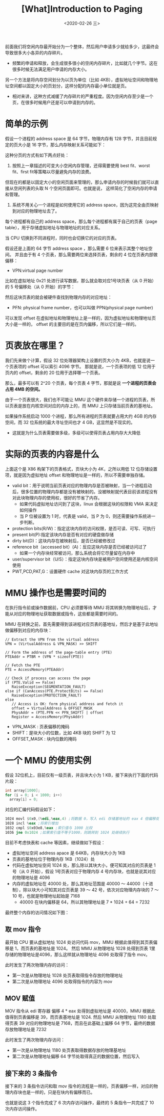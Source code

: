 #+TITLE: [What]Introduction to Paging
#+DATE: <2020-02-26 三> 
#+TAGS: CS
#+LAYOUT: post
#+CATEGORIES: book,ostep
#+NAME: <book_ostep_vm-paging.org>
#+OPTIONS: ^:nil
#+OPTIONS: ^:{}

前面我们将空闲内存最开始分为一个整体，然后用户申请多少就给多少，这最终会导致很多大小各异的内存碎片。
- 频繁的申请和释放，会生成很多很小的空闲内存碎片，比如就几个字节。这在很多时候无法满足用户申请的内存大小。

另一个方法是将内存空间划分为以页为单位（比如 4KB），虚拟地址空间和物理地址空间都以固定大小的页划分，这样分配的内存最小单位就是页。
- 相对来讲，这种方式减缓了内存碎片的严重程度。因为空闲内存至少是一个页，在很多时候用户还是可以申请到内存的。
#+BEGIN_EXPORT html
<!--more-->
#+END_EXPORT
* 简单的示例
假设一个进程的 address space 是 64 字节，物理内存有 128 字节，并且目前规定的页大小是 16 字节，那么内存映射关系可能如下：
[[./mempic/page/ex_v_1.jpg]]

[[./mempic/page/ex_p_1.jpg]]

这种分页的方式有如下两点好处：
1. 按照上一章描述的可变大小空闲内存管理，还得需要使用 best fit、worst fit、first fit等策略以尽量避免内存的浪费。
但现在的都是以固定大小的空闲页面来管理的，那么申请内存的时候我们就可以直接从空闲列表的头取 N 个空闲页面即可。也就是说，
这样简化了空闲内存的申请和管理。
2. 系统不用关心一个进程是如何使用它的 address space，因为这完全由页映射到对应的物理地址去了。 
   
每个进程都有自己的 address space，那么每个进程都有属于自己的页表（page table），用于存储虚拟地址与物理地址的对应关系。

当 CPU 切换到不同进程时，同时也会切换它的对应的页表。

假设还是上面的 64 字节 address space ，那么需要 6 位来表示其整个地址空间。
并且由于有 4 个页表，那么需要两位来选择页表，剩余的 4 位在页表内部做偏移：
[[./mempic/page/ex_v_2.jpg]]
- VPN:virtual page number
  
比如在虚拟地址 0x21 处进行读写数据，那么就会取对应1号块页表（从 0 开始）的 5 号偏移处（从 0 开始）的字节：
[[./mempic/page/ex_v_3.jpg]]

然后这块页表的就会被硬件查找到物理内存的对应地址：
[[./mempic/page/ex_v_4.jpg]]
- PFN: physical frame number，也可以叫做 PPN(physical page number)

可以发现 offset 在虚拟地址和物理地址上是一样的，因为虚拟地址和物理地址页大小是一样的，
offset 的主要目的是在页内偏移，所以它们是一样的。
* 页表放在哪里？
我们先来做个计算，假设 32 位处理器架构上设置的页大小为 4KB，也就是说一个页表项的 offset 可以索引 4096 字节。
那就是说，一个页表项的低 12 位用于页内的 offset，剩余的 20 位用于选择哪一个页表。

那么，最多可以有 2^20 个页表，每个页表 4 字节，那就是说 *一个进程的页表会占用 4MB 的空间。*

由于一个页表很大，我们也不可能让 MMU 这个硬件来存储一个进程的页表，所以页表是放在内核空间对应的内存上的，而 MMU 上只存储当前页表的基地址。

[[./mempic/page/ex_p_2.jpg]]

如果操作系统启动 1000 个进程，那么所有进程的页表就要占用大约 4GB 的内存空间，而 32 位系统的最大寻址空间也才 4 GB，这显然是不现实的。
- 这就是为什么页表需要做多级，多级可以使得页表占用内存大大降低
* 实际的页表的内容是什么
[[./mempic/page/pgt_1.jpg]]

上面这个是 X86 构架下的页表格式，页块大小为 4K，之所以用低 12 位存储设置项，就是因为虚拟地址 offset 和物理地址是一样的，所以不需要单独存储。

- valid bit：用于说明当前页表对应的物理内存是否被映射，当一个进程启动后，很多位置的物理内存都是没有被映射的。没被映射就代表目前该进程没有对此块物理内存的使用权，很好的节省了内存。
  + 如果代码虚拟地址访问到了这块，linux 会根据这块的权限和 VMA 来决定如何操作
  + 当 P 位被设置为 1 时，代表是 valid，当 P 为 0，则还需要操作系统进一步判断。
- protection bits(R/W)：指定这块内存的访问权限，是否可读、可写、可执行
- present bit(P):指定该块内存是否有对应的硬盘做存储
- dirty bit(D)：这块内存在被映射后，是否已经被修改过
- reference bit（accessed bit）(A)：反应这块内存是否已经被访问过了
  + 如果一个内存块经常被访问，那么系统会将它尽量留在内存中
- user/supervisor bit（U/S）：指定这块内存块是被用户空间使用还是内核空间使用
- PWT,PCD,PAT,G：设置硬件 cache 对这块内存页的工作方式
* MMU 操作也是需要时间的
在执行指令前或操作数据前，CPU 必须要等待 MMU 将其转换为物理地址后，才能从对应的物理地址获取数据或指令，这些都是需要时间的。

MMU 在转换之前，首先需要得到该进程对应页表的基地址，然后才是基于此地址做偏移到对应的内存块：
#+BEGIN_EXAMPLE
  // Extract the VPN from the virtual address
  VPN = (VirtualAddress & VPN_MASK) >> SHIFT

  // Form the address of the page-table entry (PTE)
  PTEAddr = PTBR + (VPN * sizeof(PTE))

  // Fetch the PTE
  PTE = AccessMemory(PTEAddr)

  // Check if process can access the page
  if (PTE.Valid == False)
     RaiseException(SEGMENTATION_FAULT)
  else if (CanAccess(PTE.ProtectBits) == False)
     RaiseException(PROTECTION_FAULT)
  else
     // Access is OK: form physical address and fetch it
     offset = VirtualAddress & OFFSET_MASK
     PhysAddr = (PTE.PFN << PFN_SHIFT) | offset
     Register = AccessMemory(PhysAddr)
#+END_EXAMPLE
- VPN_MASK : 页表偏移的掩码
- SHIFT：是块大小的位数，比如 4KB 块的 SHIFT 为 12
- OFFSET_MASK : 块内位数的掩码
* 一个 MMU 的使用实例
假设 32位机上，目前仅有一级页表，并且块大小为 1 KB，接下来执行下面的代码片段：
#+BEGIN_SRC c
  int array[1000];
  for (i = 0; i < 1000; i++)
    array[i] = 0;
#+END_SRC

对应的汇编代码假设如下：
#+BEGIN_SRC asm
  1024 movl $0x0,(%edi,%eax,4) ;将数据 0，写入 edi 存储基地址的 eax 4 倍偏移处
  1028 incl %eax ;将索引增加
  1032 cmpl $0x03e8,%eax ;索引值与 1000 比较
  1036 jne 0x1024 ;如果索引值不等于1000，则跳转到 1024 处继续执行
#+END_SRC

目前不考虑快表和 cache 等因素，继续做如下假设：
- 虚拟地址空间 address apace 是 64KB，内存块大小为 1KB
- 页表的基地址位于物理内存 1KB（1024）处
- 代码在虚拟地址空间 1024 处，那么除以其块大小，便可知其对应的页表是 1 号（从 0 开始），假设 1号页表对应于物理内存 4 号内存块，也就是说其对应的物理地址是 4096
- 内存的虚拟地址在 40000 处，那么其地址范围是 40000 ～ 44000（十进制），除以块大小可知其对应页表是 39 ～ 42 号，依次对应物理内存块的 7 ～ 10 号，也就是物理地址起始是 7168
  + 40000 在块内偏移是 64，所以其物理地址是 7 * 1024 + 64 = 7232

最终整个内存的访问情况如下图：
[[./mempic/page/mem_chart.jpg]]

** 取 mov 指令
最开始 CPU 要从虚拟地址 1024 处访问代码 mov，MMU 根据此值得到其页表偏移是 1，而页表的基地址是 1024。
然后 MMU 从物理地址 1028 处得到页表 1里存储的物理地址是4096，那么这样就从物理地址 4096 处取得了指令 mov。

此时发生了两次物理内存的访问：
- 第一次是从物理地址 1028 处页表取得指令存放的物理地址
- 第二次是从物理地址 4096 处取得指令的内容为 mov
** MOV 赋值
MOV 指令从 edi 寄存器 偏移 4 * eax 处得到虚拟地址是 40000，MMU 根据此值得到页表偏移是 39，而页表基地址是 1024.
然后 MMU 从物理地址 1180 处取得页表 39 对应的物理地址是 7168，而且在此基础上偏移 64 字节，最终的数据存放物理地址是 7232

此时发生了两次物理内存访问：
- 第一次是从物理地址 1180 处页表取得数据存放的物理基地址
- 第二次是从物理地址偏移 64 字节处取得真正的数据位置，然后写入
** 接下来的 3 条指令
接下来的 3 条指令访问和取 mov 指令的流程是一样的，页表偏移一样，对应的物理内存块也是一样的，只是在块内有偏移而已。

也就是说这 3 个指令完成了 6 次内存访问操作，最终的 5 条指令一共完成了 10 次内存访问操作。


